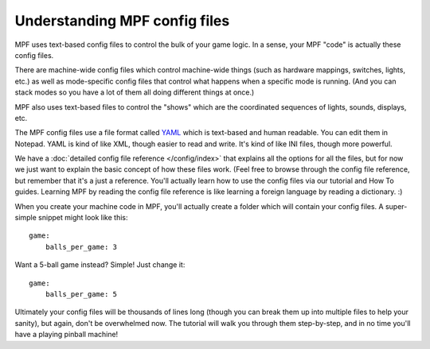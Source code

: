 Understanding MPF config files
==============================

MPF uses text-based config files to control the bulk of your game logic. In a
sense, your MPF "code" is actually these config files.

There are machine-wide config files which control machine-wide things (such as
hardware mappings, switches, lights, etc.) as well as mode-specific config files
that control what happens when a specific mode is running. (And you can stack
modes so you have a lot of them all doing different things at once.)

MPF also uses text-based files to control the "shows" which are the coordinated
sequences of lights, sounds, displays, etc.

The MPF config files use a file format called `YAML <http://www.yaml.org/spec/1.2/spec.html>`_
which is text-based and human readable. You can edit them in Notepad. YAML is
kind of like XML, though easier to read and write. It's kind of like INI files,
though more powerful.

We have a :doc:`detailed config file reference </config/index>`
that explains all the options for all the files, but for now we just want to
explain the basic concept of how these files work. (Feel free to browse through
the config file reference, but remember that it's a just a reference. You'll
actually learn how to use the config files via our tutorial and How To guides.
Learning MPF by reading the config file reference is like learning a foreign
language by reading a dictionary. :)

When you create your machine code in MPF, you'll actually create a folder which
will contain your config files. A super-simple snippet might look like this:

::

    game:
        balls_per_game: 3

Want a 5-ball game instead? Simple! Just change it:

::

    game:
        balls_per_game: 5

Ultimately your config files will be thousands of lines long (though you can
break them up into multiple files to help your sanity), but again, don't be
overwhelmed now. The tutorial will walk you through them step-by-step, and in
no time you'll have a playing pinball machine!
